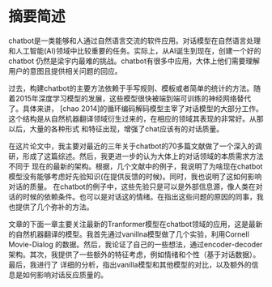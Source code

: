 * 摘要简述
chatbot是一类能够和人通过自然语言交流的软件应用。对话模型在自然语言处理和人工智能(AI)领域中比较重要的任务。实际上，从AI诞生到现在，创建一个好的chatbot
仍然是梁宇内最难的挑战。chatbot有很多中应用，大体上他们需要理解用户的意图且提供相关问题的回应。

过去，构建chatbot的主要方法依赖于手写规则、模板或者简单的统计的方法。随着2015年深度学习模型的发展，这些模型很快被端到端可训练的神经网络替代了。具体来讲，
[chao 2014]的循环编码解码模型主宰了对话模型的大部分工作。这个结构是从自然机器翻译领域衍生过来的，在相应的领域其表现的非常好。从那以后，大量的各种形式
和特征出现，增强了chat应该有的对话质量。

在这片论文中，我主要对最近的三年关于chatbot的70多篇文献做了一个深入的调研，形成了这篇综述。然后，我更进一步的认为大体上的对话领域的本质需求方法不同于
现在的最新的架构。根据，几个文献中的例子，我说明了为啥现在chatbot模型没有能够考虑好先验知识(在提供反馈的时候)。同时，我也说明了这如何影响对话的质量。
在chatbot的例子中，这些先验只是可以是外部信息源，像人类在对话的时候的依赖条件。也可以是对话这的情绪。在指出这些问题的原因的同事，我也提供了几个弥补的方法。

文章的下面一章主要关注最新的Tranformer模型在chatbot领域的应用，这是最新的自然机器翻译的模型。我首先通过vanillna模型做了几个实验，利用Cornell Movie-Dialog
的数据。然后，我论证了自己的一些想法，通过encoder-decoder架构。其次，我提供了一些额外的特征考虑，例如情绪和个性（基于对话数据）。最后，我进行了
详细的分析，指出vanilla模型和其他模型的对比，以及额外的信息是如何影响对话反应质量的。

